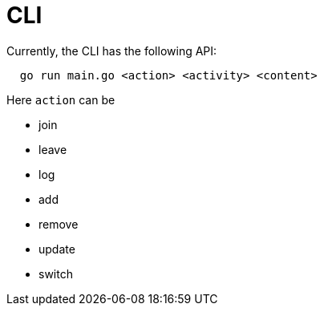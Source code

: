 = CLI

Currently, the CLI has the following API:

----
  go run main.go <action> <activity> <content>
----

Here `action` can be

- join
- leave
- log
- add
- remove
- update
- switch
